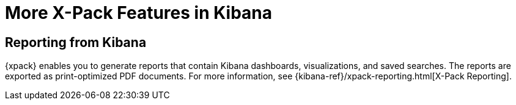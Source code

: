 [[xpack-features]]
= More X-Pack Features in Kibana

[partintro]
--
{xpack} contains additional features such as reporting, which is described in
the {kib} documentation.
--

== Reporting from Kibana

{xpack} enables you to generate reports that contain Kibana dashboards,
visualizations, and saved searches. The reports are exported as
print-optimized PDF documents. For more information, see
{kibana-ref}/xpack-reporting.html[X-Pack Reporting].
